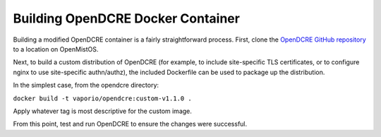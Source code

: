 ==================================
Building OpenDCRE Docker Container
==================================

Building a modified OpenDCRE container is a fairly straightforward process.  First, clone the `OpenDCRE GitHub repository`__ to a location on OpenMistOS.

.. _OpenDCRE: https://github.com/vapor-ware/OpenDCRE

__ OpenDCRE_

Next, to build a custom distribution of OpenDCRE (for example, to include site-specific TLS certificates, or to configure nginx to use site-specific authn/authz), the included Dockerfile can be used to package up the distribution.

In the simplest case, from the opendcre directory:

``docker build -t vaporio/opendcre:custom-v1.1.0 .``

Apply whatever tag is most descriptive for the custom image.

From this point, test and run OpenDCRE to ensure the changes were successful.